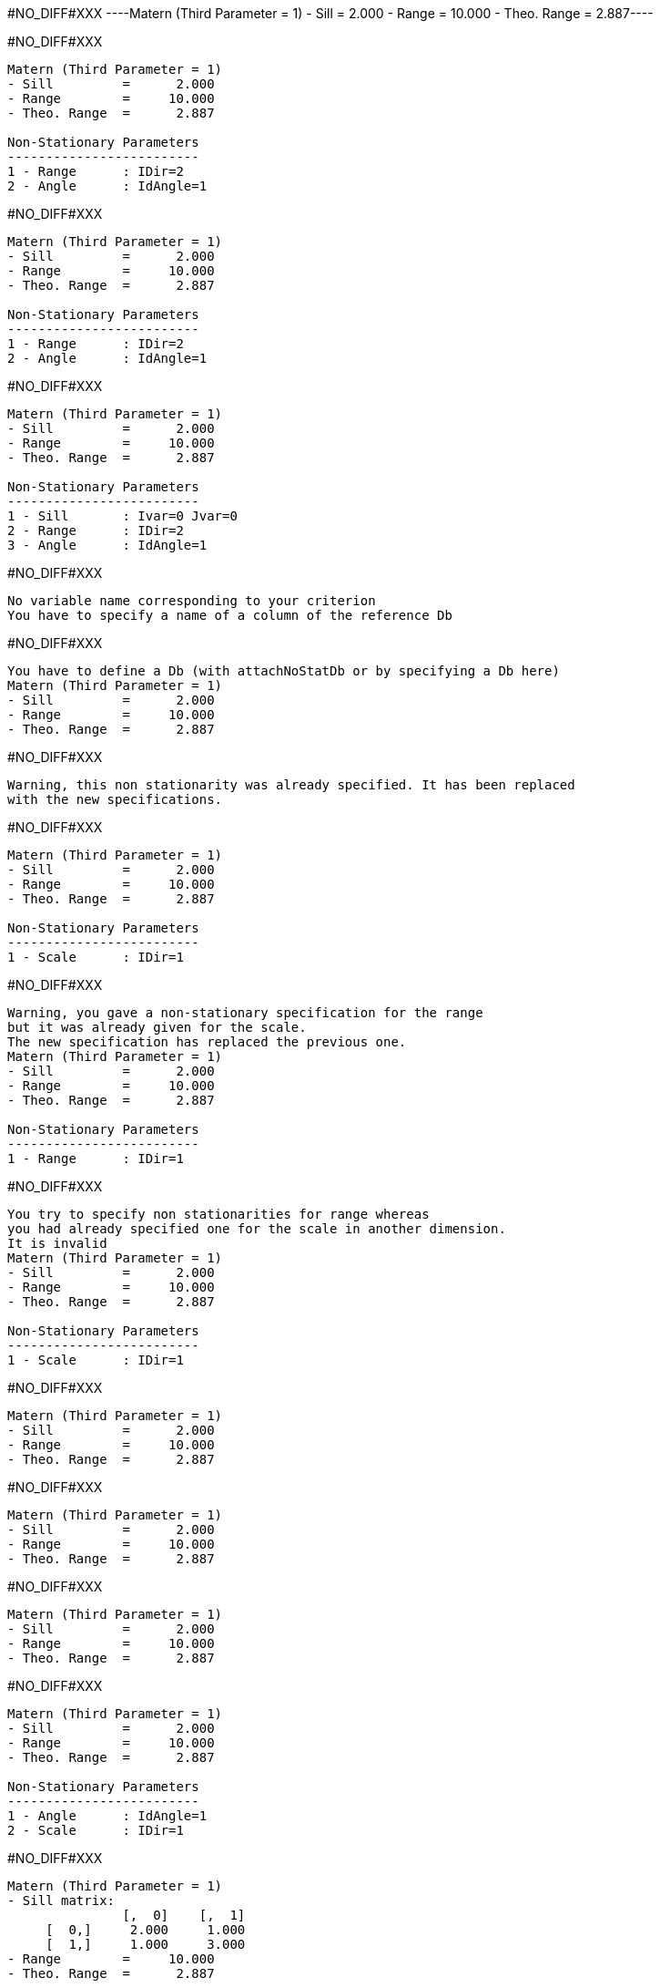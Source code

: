 #NO_DIFF#XXX
----Matern (Third Parameter = 1)
- Sill         =      2.000
- Range        =     10.000
- Theo. Range  =      2.887----


#NO_DIFF#XXX
----
Matern (Third Parameter = 1)
- Sill         =      2.000
- Range        =     10.000
- Theo. Range  =      2.887

Non-Stationary Parameters
-------------------------
1 - Range      : IDir=2
2 - Angle      : IdAngle=1
----


#NO_DIFF#XXX
----
Matern (Third Parameter = 1)
- Sill         =      2.000
- Range        =     10.000
- Theo. Range  =      2.887

Non-Stationary Parameters
-------------------------
1 - Range      : IDir=2
2 - Angle      : IdAngle=1
----


#NO_DIFF#XXX
----
Matern (Third Parameter = 1)
- Sill         =      2.000
- Range        =     10.000
- Theo. Range  =      2.887

Non-Stationary Parameters
-------------------------
1 - Sill       : Ivar=0 Jvar=0
2 - Range      : IDir=2
3 - Angle      : IdAngle=1
----


#NO_DIFF#XXX
----
No variable name corresponding to your criterion
You have to specify a name of a column of the reference Db
----


#NO_DIFF#XXX
----
You have to define a Db (with attachNoStatDb or by specifying a Db here)
Matern (Third Parameter = 1)
- Sill         =      2.000
- Range        =     10.000
- Theo. Range  =      2.887
----


#NO_DIFF#XXX
----
Warning, this non stationarity was already specified. It has been replaced
with the new specifications.
----


#NO_DIFF#XXX
----
Matern (Third Parameter = 1)
- Sill         =      2.000
- Range        =     10.000
- Theo. Range  =      2.887

Non-Stationary Parameters
-------------------------
1 - Scale      : IDir=1
----


#NO_DIFF#XXX
----
Warning, you gave a non-stationary specification for the range
but it was already given for the scale.
The new specification has replaced the previous one.
Matern (Third Parameter = 1)
- Sill         =      2.000
- Range        =     10.000
- Theo. Range  =      2.887

Non-Stationary Parameters
-------------------------
1 - Range      : IDir=1
----


#NO_DIFF#XXX
----
You try to specify non stationarities for range whereas
you had already specified one for the scale in another dimension.
It is invalid
Matern (Third Parameter = 1)
- Sill         =      2.000
- Range        =     10.000
- Theo. Range  =      2.887

Non-Stationary Parameters
-------------------------
1 - Scale      : IDir=1
----


#NO_DIFF#XXX
----
Matern (Third Parameter = 1)
- Sill         =      2.000
- Range        =     10.000
- Theo. Range  =      2.887
----


#NO_DIFF#XXX
----
Matern (Third Parameter = 1)
- Sill         =      2.000
- Range        =     10.000
- Theo. Range  =      2.887
----


#NO_DIFF#XXX
----
Matern (Third Parameter = 1)
- Sill         =      2.000
- Range        =     10.000
- Theo. Range  =      2.887
----


#NO_DIFF#XXX
----
Matern (Third Parameter = 1)
- Sill         =      2.000
- Range        =     10.000
- Theo. Range  =      2.887

Non-Stationary Parameters
-------------------------
1 - Angle      : IdAngle=1
2 - Scale      : IDir=1
----


#NO_DIFF#XXX
----
Matern (Third Parameter = 1)
- Sill matrix:
               [,  0]    [,  1]
     [  0,]     2.000     1.000
     [  1,]     1.000     3.000
- Range        =     10.000
- Theo. Range  =      2.887

Non-Stationary Parameters
-------------------------
1 - Sill       : Ivar=0 Jvar=1
----


#NO_DIFF#XXX
----
Matern (Third Parameter = 1)
- Sill matrix:
               [,  0]    [,  1]
     [  0,]     2.000     1.000
     [  1,]     1.000     3.000
- Range        =     10.000
- Theo. Range  =      2.887

Non-Stationary Parameters
-------------------------
1 - Sill       : Ivar=0 Jvar=1
Functional
----


#NO_DIFF#XXX
----
Matern (Third Parameter = 1)
- Sill matrix:
               [,  0]    [,  1]
     [  0,]     2.000     1.000
     [  1,]     1.000     3.000
- Range        =     10.000
- Theo. Range  =      2.887

Non-Stationary Parameters
-------------------------
1 - Sill       : Ivar=1 Jvar=1
2 - Sill       : Ivar=0 Jvar=1
Functional
3 - Sill       : Ivar=0 Jvar=0
----


#NO_DIFF#XXX
----
Model characteristics
=====================
Space dimension              = 2
Number of variable(s)        = 1
Number of basic structure(s) = 2
Number of drift function(s)  = 0
Number of drift equation(s)  = 0

Covariance Part
---------------
Matern (Third Parameter = 1)
- Sill         =      1.000
- Range        =     10.000
- Theo. Range  =      2.887

Non-Stationary Parameters
-------------------------
1 - Sill       : Ivar=0 Jvar=0
Matern (Third Parameter = 2)
- Sill         =      1.000
- Range        =      1.000
- Theo. Range  =      0.204

Non-Stationary Parameters
-------------------------
1 - Sill       : Ivar=0 Jvar=0
Total Sill     =      2.000
Known Mean(s)     0.000----


#NO_DIFF#XXX
----
Model characteristics
=====================
Space dimension              = 2
Number of variable(s)        = 1
Number of basic structure(s) = 2
Number of drift function(s)  = 0
Number of drift equation(s)  = 0

Covariance Part
---------------
Matern (Third Parameter = 1)
- Sill         =      1.000
- Range        =     10.000
- Theo. Range  =      2.887

Non-Stationary Parameters
-------------------------
1 - Sill       : Ivar=0 Jvar=0
Matern (Third Parameter = 2)
- Sill         =      1.000
- Range        =      1.000
- Theo. Range  =      0.204

Non-Stationary Parameters
-------------------------
1 - Sill       : Ivar=0 Jvar=0
Total Sill     =      2.000
Known Mean(s)     0.000----

